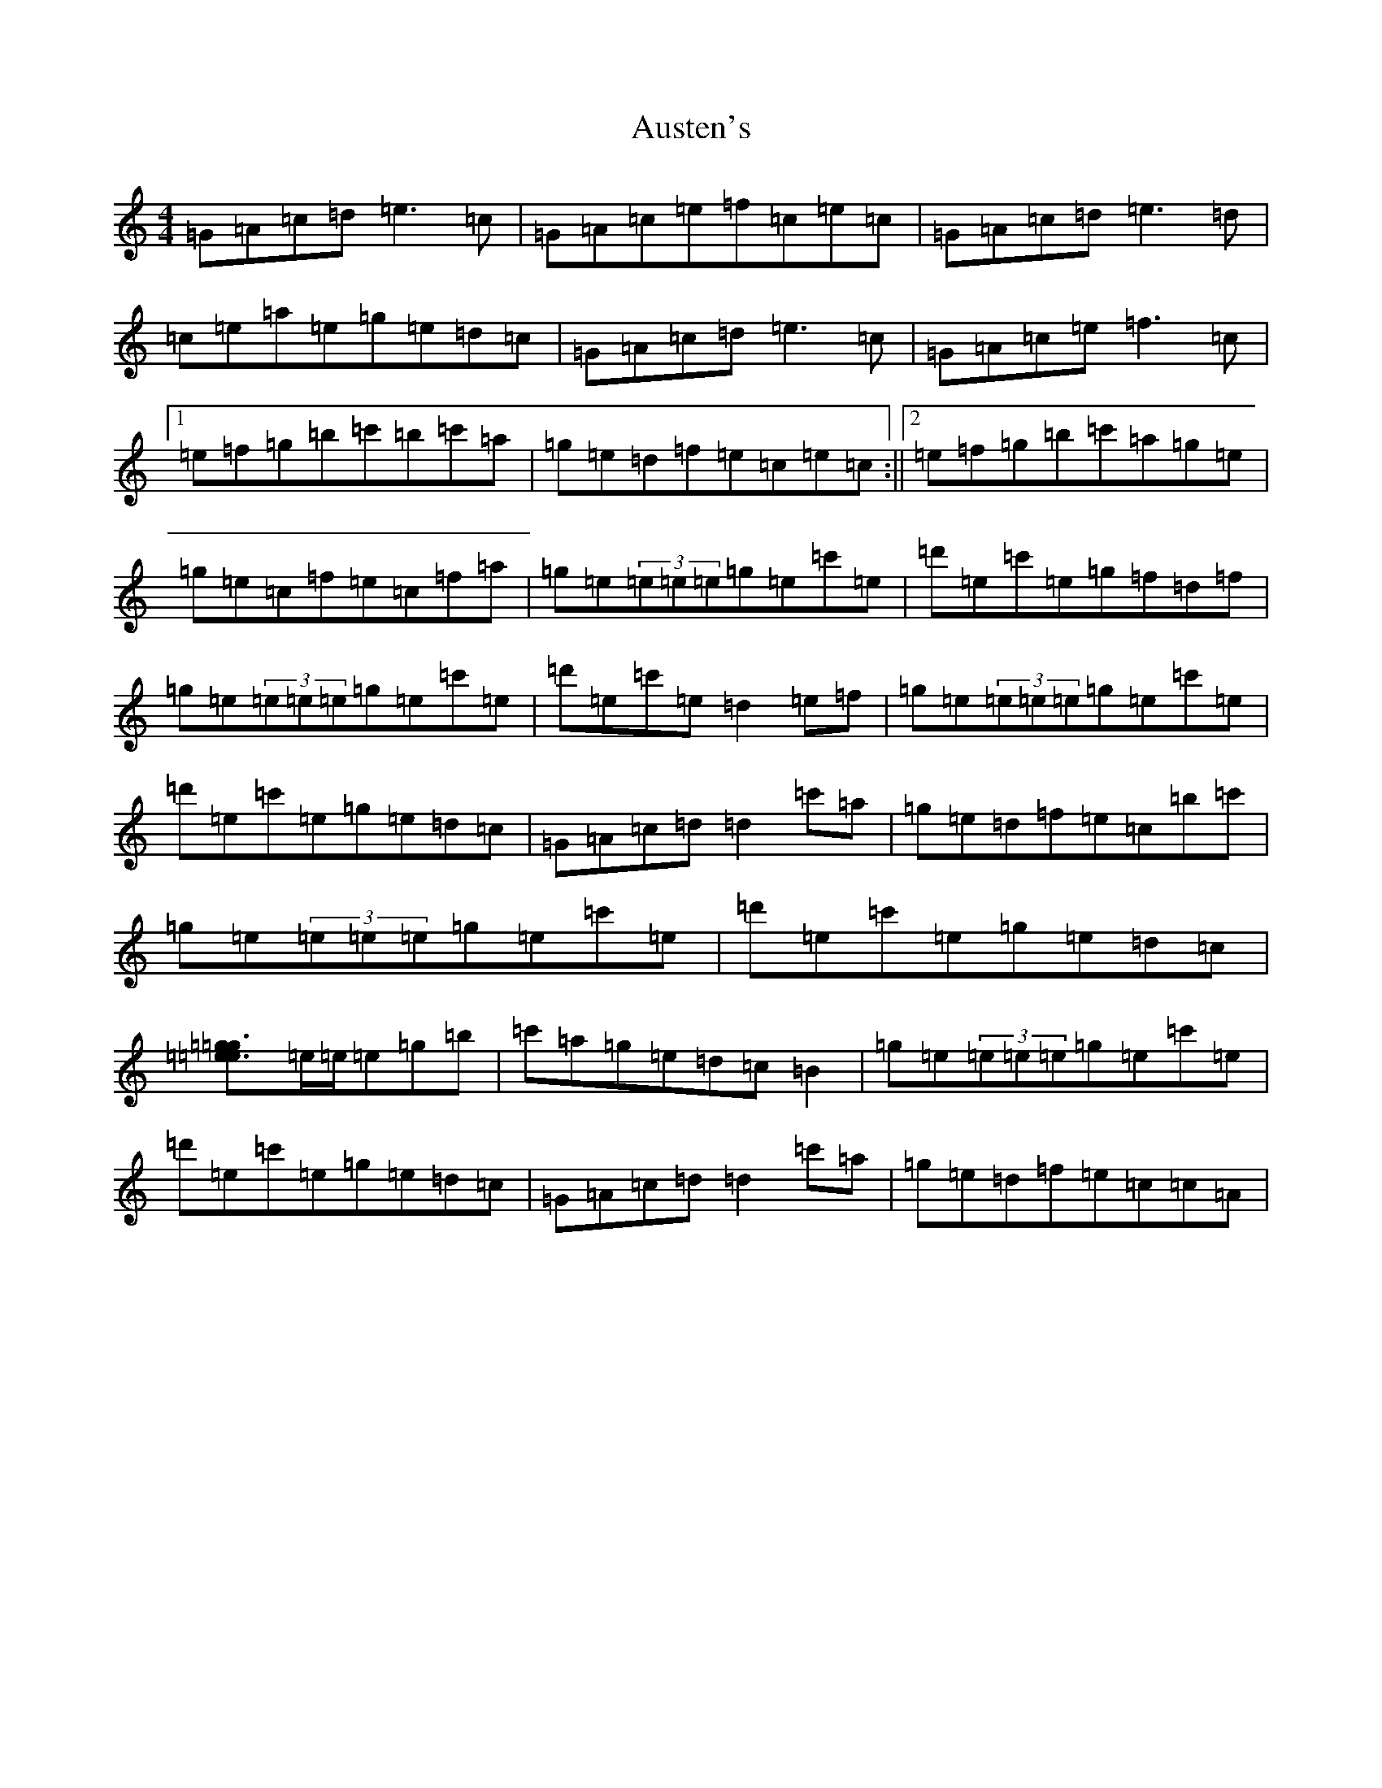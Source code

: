 X: 1096
T: Austen's
S: https://thesession.org/tunes/7322#setting7322
Z: A Major
R: reel
M:4/4
L:1/8
K: C Major
=G=A=c=d=e3=c|=G=A=c=e=f=c=e=c|=G=A=c=d=e3=d|=c=e=a=e=g=e=d=c|=G=A=c=d=e3=c|=G=A=c=e=f3=c|1=e=f=g=b=c'=b=c'=a|=g=e=d=f=e=c=e=c:||2=e=f=g=b=c'=a=g=e|=g=e=c=f=e=c=f=a|=g=e(3=e=e=e=g=e=c'=e|=d'=e=c'=e=g=f=d=f|=g=e(3=e=e=e=g=e=c'=e|=d'=e=c'=e=d2=e=f|=g=e(3=e=e=e=g=e=c'=e|=d'=e=c'=e=g=e=d=c|=G=A=c=d=d2=c'=a|=g=e=d=f=e=c=b=c'|=g=e(3=e=e=e=g=e=c'=e|=d'=e=c'=e=g=e=d=c|[=e3=g3[=e=g]=e/2=e/2=e=g=b|=c'=a=g=e=d=c=B2|=g=e(3=e=e=e=g=e=c'=e|=d'=e=c'=e=g=e=d=c|=G=A=c=d=d2=c'=a|=g=e=d=f=e=c=c=A|